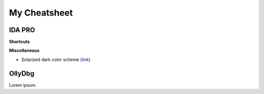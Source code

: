 My Cheatsheet
=============

IDA PRO
-------------

**Shortcuts**

.. raw:: html

    [<kbd>Alt</kbd>+<kbd>T</kbd>] Full text search.
    <br>
    [<kbd>Spacebar</kbd>] Switch between Hex & Graph view.


**Miscellaneous**

* Solarized dark color scheme (`link <https://github.com/gynophage/solarized_ida>`_)


OllyDbg
-----------

Lorem ipsum.
